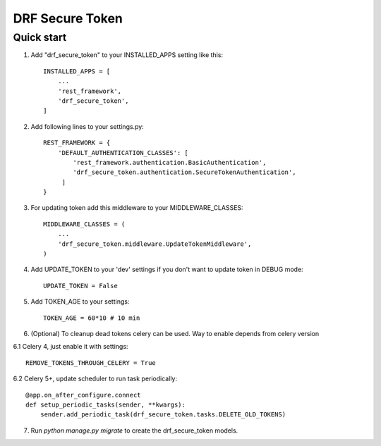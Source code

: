 ================
DRF Secure Token
================

Quick start
-----------

1. Add "drf_secure_token" to your INSTALLED_APPS setting like this::

    INSTALLED_APPS = [
        ...
        'rest_framework',
        'drf_secure_token',
    ]

2. Add following lines to your settings.py::

    REST_FRAMEWORK = {
        'DEFAULT_AUTHENTICATION_CLASSES': [
            'rest_framework.authentication.BasicAuthentication',
            'drf_secure_token.authentication.SecureTokenAuthentication',
         ]
    }

3. For updating token add this middleware to your MIDDLEWARE_CLASSES::

    MIDDLEWARE_CLASSES = (
        ...
        'drf_secure_token.middleware.UpdateTokenMiddleware',
    )

4. Add UPDATE_TOKEN to your 'dev' settings if you don't want to update token in DEBUG mode::

    UPDATE_TOKEN = False

5. Add TOKEN_AGE to your settings::

    TOKEN_AGE = 60*10 # 10 min

6. (Optional) To cleanup dead tokens celery can be used. Way to enable depends from celery version

6.1 Celery 4, just enable it with settings::

    REMOVE_TOKENS_THROUGH_CELERY = True

6.2 Celery 5+, update scheduler to run task periodically::

    @app.on_after_configure.connect
    def setup_periodic_tasks(sender, **kwargs):
        sender.add_periodic_task(drf_secure_token.tasks.DELETE_OLD_TOKENS)

7. Run `python manage.py migrate` to create the drf_secure_token models.
